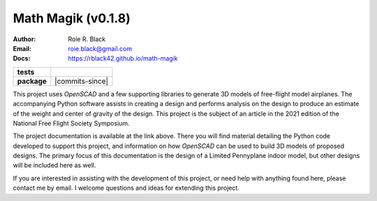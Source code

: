 Math Magik (v0.1.8)
####################
:Author:    Roie R. Black
:Email: roie.black@gmail.com
:Docs:      https://rblack42.github.io/math-magik

..  start-badges

.. list-table::
    :stub-columns: 1

    * - tests
      - | |github| |travis| |appveyor| |coverage|

    * - package
      - | |version| |wheel| |supported-versions| |commits-since| |status|



.. |github| image:: https://github.com/rblack42/math-magik/actions/workflows/python-app.yml/badge.svg
    :alt: Github Workflows
    :target: https://github.com/rblack42/math-magik

.. |travis| image:: https://travis-ci.com/rblack42/math-magik.svg?branch=main
    :alt: Travis-CI Build Status
    :target: https://travis-ci.com/rblack42/math-magik

.. |appveyor| image:: https://ci.appveyor.com/api/projects/status/pevivsa6n5adw5lw?svg=true
    :alt: AppVeyor Build Status
    :target: https://ci.appveyor.com/project/rblack42/math-magik


.. |coverage| image:: https://coveralls.io/repos/github/rblack42/math-magik/badge.svg?branch=main
    :target: https://coveralls.io/github/rblack42/math-magik?branch=main
    :alt: Code Coverage"

.. |requires| image:: https://requires.io/github/rblack42/math-magik/requirements.svg?branch=main
    :alt: Requirements Status
    :target: https://requires.io/github/rblack42/math-magik/requirements/?branch=main

.. |version| image:: https://img.shields.io/pypi/v/mmdesigner.svg
    :alt: PyPI Package latest release
    :target: https://pypi.org/project/mmdesigner

.. |wheel| image:: https://img.shields.io/pypi/wheel/mmdesigner.svg
    :alt: PyPI Wheel
    :target: https://pypi.org/project/mmdesigner

.. |supported-versions| image:: https://img.shields.io/pypi/pyversions/mmdesigner.svg
    :alt: Supported versions
    :target: https://pypi.org/project/mmdesigner

.. |supported-implementations| image:: https://img.shields.io/pypi/implementation/mmdesigner.svg
    :alt: Supported implementations
    :target: https://pypi.org/project/mmdesigner

.. |status| image:: https://img.shields.io/pypi/status/mmdesigner
    :alt: development status
    :target: https://pypi.org/project/mmdesigner

..  image:: rst/_static/lpp.gif
    :align: center
    :width: 600

.. end-badges

This project uses *OpenSCAD* and a few supporting libraries to generate 3D models
of free-flight model airplanes. The accompanying Python software assists
in creating a design and performs analysis on the design to produce an estimate
of the weight and center of gravity of the design. This project is the subject
of an article in the 2021 edition of the National Free Flight Society
Symposium.

The project documentation is available at the link above. There you will find
material detailing the Python code developed to support this project, and
information on how *OpenSCAD* can be used to build 3D models of proposed designs.
The primary focus of this documentation is the design of a Limited Pennyplane
indoor model, but other designs will be included here as well.

If you are interested in assisting with the development of this project, or
need help with anything found here, please contact me by email. I welcome
questions and ideas for extending this project.





